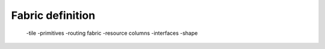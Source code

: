 Fabric definition 
=================

  -tile
  -primitives
  -routing fabric
  -resource columns
  -interfaces
  -shape

